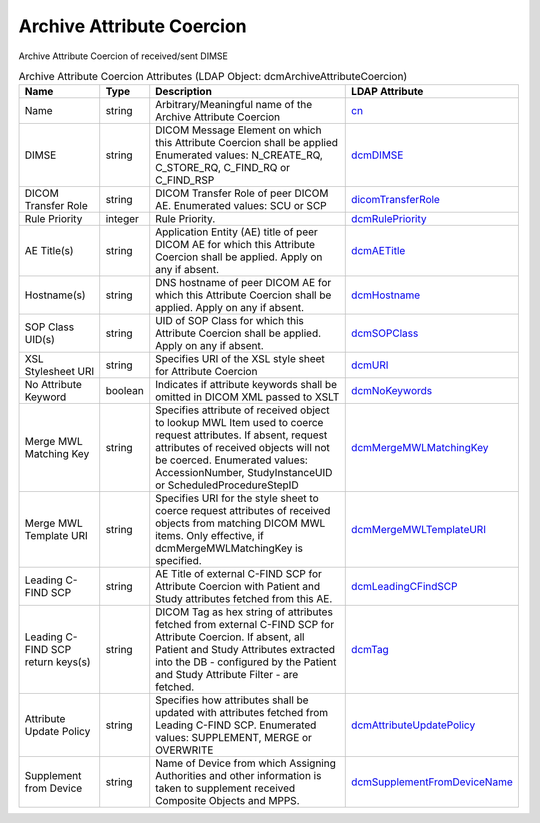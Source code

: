 Archive Attribute Coercion
==========================
Archive Attribute Coercion of received/sent DIMSE

.. tabularcolumns:: |p{4cm}|l|p{8cm}|l|
.. csv-table:: Archive Attribute Coercion Attributes (LDAP Object: dcmArchiveAttributeCoercion)
    :header: Name, Type, Description, LDAP Attribute
    :widths: 20, 7, 60, 13

    "Name",string,"Arbitrary/Meaningful name of the Archive Attribute Coercion","
    .. _cn:

    cn_"
    "DIMSE",string,"DICOM Message Element on which this Attribute Coercion shall be applied Enumerated values: N_CREATE_RQ, C_STORE_RQ, C_FIND_RQ or C_FIND_RSP","
    .. _dcmDIMSE:

    dcmDIMSE_"
    "DICOM Transfer Role",string,"DICOM Transfer Role of peer DICOM AE. Enumerated values: SCU or SCP","
    .. _dicomTransferRole:

    dicomTransferRole_"
    "Rule Priority",integer,"Rule Priority.","
    .. _dcmRulePriority:

    dcmRulePriority_"
    "AE Title(s)",string,"Application Entity (AE) title of peer DICOM AE for which this Attribute Coercion shall be applied. Apply on any if absent.","
    .. _dcmAETitle:

    dcmAETitle_"
    "Hostname(s)",string,"DNS hostname of peer DICOM AE for which this Attribute Coercion shall be applied. Apply on any if absent.","
    .. _dcmHostname:

    dcmHostname_"
    "SOP Class UID(s)",string,"UID of SOP Class for which this Attribute Coercion shall be applied. Apply on any if absent.","
    .. _dcmSOPClass:

    dcmSOPClass_"
    "XSL Stylesheet URI",string,"Specifies URI of the XSL style sheet for Attribute Coercion","
    .. _dcmURI:

    dcmURI_"
    "No Attribute Keyword",boolean,"Indicates if attribute keywords shall be omitted in DICOM XML passed to XSLT","
    .. _dcmNoKeywords:

    dcmNoKeywords_"
    "Merge MWL Matching Key",string,"Specifies attribute of received object to lookup MWL Item used to coerce request attributes. If absent, request attributes of received objects will not be coerced. Enumerated values: AccessionNumber, StudyInstanceUID or ScheduledProcedureStepID","
    .. _dcmMergeMWLMatchingKey:

    dcmMergeMWLMatchingKey_"
    "Merge MWL Template URI",string,"Specifies URI for the style sheet to coerce request attributes of received objects from matching DICOM MWL items. Only effective, if dcmMergeMWLMatchingKey is specified.","
    .. _dcmMergeMWLTemplateURI:

    dcmMergeMWLTemplateURI_"
    "Leading C-FIND SCP",string,"AE Title of external C-FIND SCP for Attribute Coercion with Patient and Study attributes fetched from this AE.","
    .. _dcmLeadingCFindSCP:

    dcmLeadingCFindSCP_"
    "Leading C-FIND SCP return keys(s)",string,"DICOM Tag as hex string of attributes fetched from external C-FIND SCP for Attribute Coercion. If absent, all Patient and Study Attributes extracted into the DB - configured by the Patient and Study Attribute Filter - are fetched.","
    .. _dcmTag:

    dcmTag_"
    "Attribute Update Policy",string,"Specifies how attributes shall be updated with attributes fetched from Leading C-FIND SCP. Enumerated values: SUPPLEMENT, MERGE or OVERWRITE","
    .. _dcmAttributeUpdatePolicy:

    dcmAttributeUpdatePolicy_"
    "Supplement from Device",string,"Name of Device from which Assigning Authorities and other information is taken to supplement received Composite Objects and MPPS.","
    .. _dcmSupplementFromDeviceName:

    dcmSupplementFromDeviceName_"
